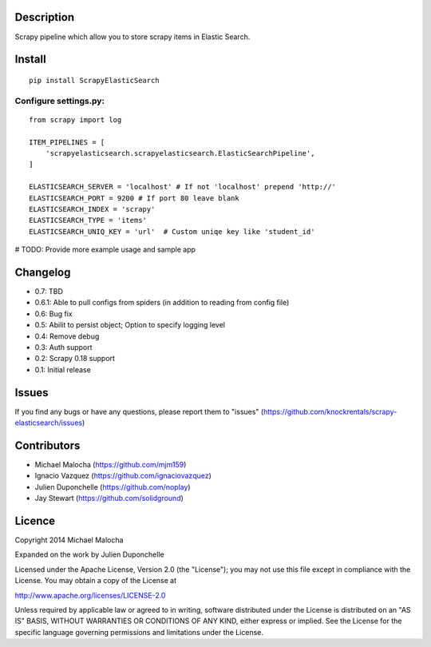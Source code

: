 Description
===========
Scrapy pipeline which allow you to store scrapy items in Elastic Search.

Install
=======
::

   pip install ScrapyElasticSearch

Configure settings.py:
----------------------
::

   from scrapy import log

   ITEM_PIPELINES = [
       'scrapyelasticsearch.scrapyelasticsearch.ElasticSearchPipeline',
   ]

   ELASTICSEARCH_SERVER = 'localhost' # If not 'localhost' prepend 'http://'
   ELASTICSEARCH_PORT = 9200 # If port 80 leave blank
   ELASTICSEARCH_INDEX = 'scrapy'
   ELASTICSEARCH_TYPE = 'items'
   ELASTICSEARCH_UNIQ_KEY = 'url'  # Custom uniqe key like 'student_id'

# TODO:
Provide more example usage and sample app

Changelog
=========

* 0.7: TBD
* 0.6.1: Able to pull configs from spiders (in addition to reading from config file)
* 0.6: Bug fix
* 0.5: Abilit to persist object; Option to specify logging level
* 0.4: Remove debug
* 0.3: Auth support
* 0.2: Scrapy 0.18 support
* 0.1: Initial release

Issues
=============
If you find any bugs or have any questions, please report them to "issues" (https://github.com/knockrentals/scrapy-elasticsearch/issues)

Contributors
=============
* Michael Malocha (https://github.com/mjm159)
* Ignacio Vazquez (https://github.com/ignaciovazquez)
* Julien Duponchelle (https://github.com/noplay)
* Jay Stewart (https://github.com/solidground)

Licence
=======
Copyright 2014 Michael Malocha

Expanded on the work by Julien Duponchelle

Licensed under the Apache License, Version 2.0 (the "License");
you may not use this file except in compliance with the License.
You may obtain a copy of the License at

http://www.apache.org/licenses/LICENSE-2.0

Unless required by applicable law or agreed to in writing, software
distributed under the License is distributed on an "AS IS" BASIS,
WITHOUT WARRANTIES OR CONDITIONS OF ANY KIND, either express or implied.
See the License for the specific language governing permissions and
limitations under the License.
